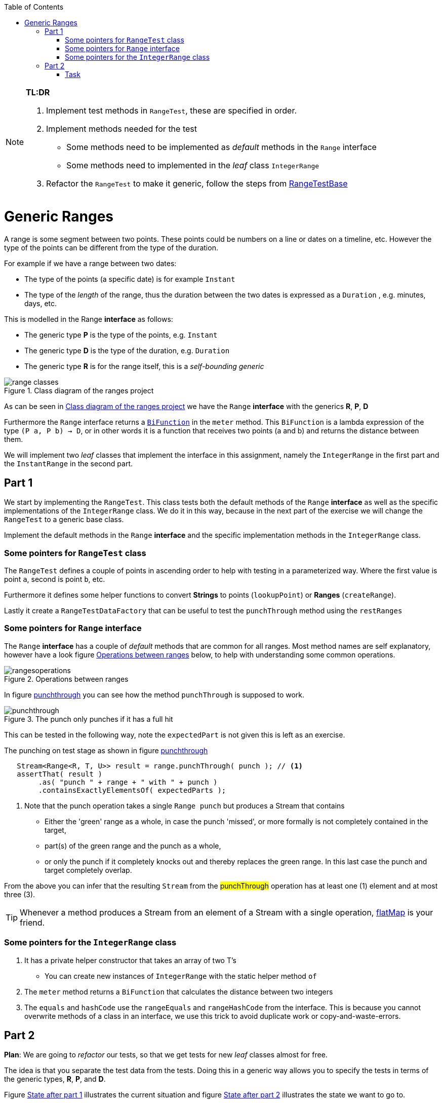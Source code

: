 :imagesdir: images/
:toc: macro
ifdef::env-github[]
:tip-caption: :bulb:
:note-caption: :information_source:
:important-caption: :heavy_exclamation_mark:
:caution-caption: :fire:
:warning-caption: :warning:
:imagesdir: images/
endif::[]

toc::[]

[NOTE]
====
*TL:DR*

. Implement test methods in `RangeTest`, these are specified in order.
. Implement methods needed for the test
** Some methods need to be implemented as _default_ methods in the `Range` interface
** Some methods need to implemented in the _leaf_ class `IntegerRange`
. Refactor the `RangeTest` to make it generic, follow the steps from <<rangetestbase, RangeTestBase>>
====

= Generic Ranges

A range is some segment between two points. These points could be numbers on a line or dates on a timeline, etc. However the type of the points can be different from the type of the duration.

For example if we have a range between two dates:

* The type of the points (a specific date) is for example `Instant`
* The type of the _length_ of the range, thus the duration between the two dates is expressed as a `Duration` , e.g. minutes, days, etc.

This is modelled in the Range *interface* as follows:

* The generic type *P* is the type of the points, e.g. `Instant`
* The generic type *D* is the type of the duration, e.g. `Duration`
* The generic type *R* is for the range itself, this is a _self-bounding generic_

[[ranges_class_diagram]]
.Class diagram of the ranges project
image::range-classes.svg[title='Class diagram of the ranges project']

As can be seen in <<ranges_class_diagram>> we have the `Range` *interface* with the generics *R*, *P*, *D*

Furthermore the `Range` interface returns a https://docs.oracle.com/en/java/javase/11/docs/api/java.base/java/util/function/BiFunction.html[`BiFunction`] in the `meter` method. This `BiFunction` is a lambda expression of the type `(P a, P b) -> D`, or in other words it is a function that receives two points (a and b) and returns the distance between them.

We will implement two _leaf_ classes that implement the interface in this assignment, namely the `IntegerRange` in the first part and the `InstantRange` in the second part.

== Part 1

We start by implementing the `RangeTest`. This class tests both the default methods of the `Range` *interface* as well as the specific implementations of the `IntegerRange` class. We do it in this way, because in the next part of the exercise we will change the `RangeTest` to a generic base class.

Implement the default methods in the `Range` *interface* and the specific implementation methods in the `IntegerRange` class.

=== Some pointers for `RangeTest` class

The `RangeTest` defines a couple of points in ascending order to help with testing in a parameterized way. Where the first value is point `a`, second is point `b`, etc.

Furthermore it defines some helper functions to convert *Strings* to points (`lookupPoint`) or *Ranges* (`createRange`).

Lastly it create a `RangeTestDataFactory` that can be useful to test the `punchThrough` method using the `restRanges`

=== Some pointers for `Range` interface

The `Range` *interface* has a couple of _default_ methods that are common for all ranges. Most method names are self explanatory, however have a look figure <<operations>> below, to help with understanding some common operations.

[[operations]]
image::rangesoperations.svg[title='Operations between ranges']

In figure <<punchthrough, punchthrough>> you can see how the method `punchThrough` is supposed to work.

[[punchthrough]]
image::punchthrough.svg[title='The punch only punches if it has a full hit']

This can be tested in the following way, note the `expectedPart` is not given this is left as an exercise.

.The punching on test stage as shown in figure <<punchthrough, punchthrough>>
[source,java]
----
   Stream<Range<R, T, U>> result = range.punchThrough( punch ); // <1>
   assertThat( result )
        .as( "punch " + range + " with " + punch )
        .containsExactlyElementsOf( expectedParts );
----

<1> Note that the punch operation takes a single `Range punch` but produces a Stream that contains +
* Either the 'green' range as a whole, in case the punch 'missed', or more formally is not completely contained in the target,
* part(s) of the green range and the punch as a whole,
* or only the punch if it completely knocks out and thereby replaces the green range. In this last case the punch and target completely overlap.

From the above you can infer that the resulting `Stream` from the #punchThrough# operation has at least one (1) element and at most three (3).

[TIP]
====
Whenever a method produces a Stream from an element of a Stream with a single operation,
https://docs.oracle.com/en/java/javase/11/docs/api/java.base/java/util/stream/Stream.html#flatMap(java.util.function.Function)[flatMap]
 is your friend.
====

=== Some pointers for the `IntegerRange` class

. It has a private helper constructor that takes an array of two T's
** You can create new instances of `IntegerRange` with the static helper method `of`
. The `meter` method returns a `BiFunction` that calculates the distance between two integers
. The `equals` and `hashCode` use the `rangeEquals` and `rangeHashCode` from the interface. This is because you cannot overwrite methods of a class in an interface, we use this trick to avoid duplicate work or copy-and-waste-errors.

== Part 2

*Plan*: We are going to _refactor_ our tests, so that we get tests for new _leaf_ classes almost for free. 

The idea is that you separate the test data from the tests. Doing this in a generic way allows you to specify the tests in terms of the generic types, *R*, *P*, and *D*. 

Figure <<part1>> illustrates the current situation and figure <<part2>> illustrates the state we want to go to.

[[part1]]
image::rangetest.svg[title=State after part 1]


[[part2]]
image::generictestclasses.svg[title=State after part 2]

There will be a test base class `RangeTestBase`, generic with the type tokens R,P and D.
The Leaf-Test class then only has to provide a test data provider or factory. The `RangeTestBase` class defines a `helper` method that returns an instance
of a `RangeTestDataFactory`, that has to be configured for the specific test leaf class.

Afterwards we will implement a new `Range` for `Instant`, with the implementation `InstantRange` and the test `InstantRangeTest`.

=== Task
[[rangetestbase]]
* Create a new test class `RangeTestBase` and give it the following declaration.

[source,java]
----
public abstract class RangeTestBase<
              R extends Range<R, P, D>,
              P extends Comparable<? super P>,
              D extends Comparable<? super D>
              > {
    // Implementation left out
}
----

* Copy the implementation from `RangeTest` to `RangeTestBase` and remove the implementation of `helper`, the points array and the daf field
* Give RangeTestBase one abstract method `abstract  RangeTestDataFactory<R, P, D> helper();`, that returns a data factory.
* Adapt all tests in `RangeTestBase` so that any use of `Integer` as Point is replaced by generic `P`,
 any use of `Integer` as distance by generic `D`, and any `IntegerRange` by the generic `R`.
* Create an `IntegerRangeTest` that extends the `RangeTestBase`. It is a leaf class of `RangeTestBase` and only configures the helper with the anonymous inner class Implementation of the `RangeTestDataFactory`.
* Now make sure that the test results are the same as before with the simple `RangeTest`.
* Create a new test for `InstantRangeTest` that extends the base `RangeTestBase`
** Types are: 
*** *R*: `InstantRange`
*** *P*: `Instant`
*** *D*: `Duration`
** Define the points to use for testing
** Implement the `meter` method
* Create a new `Range` called the `InstantRange`, that uses `Instant` as the points and `Duration` as the duration.
* Implement `InstantRange`

By completing the above exercise you will have learned that there can be reuse in tests as well,
you only need to know what tricks to apply.